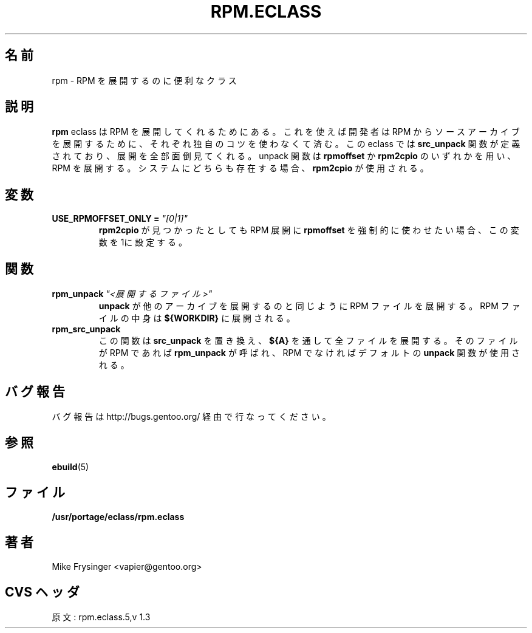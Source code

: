.\"
.\" Japanese Version Copyright (c) 2003 Mamoru KOMACHI
.\"     all rights reserved
.\" Translated on 15 Aug 2003 by Mamoru KOMACHI <usata@gentoo.org>
.\"
.TH "RPM.ECLASS" "5" "Jun 2003" "Portage 2.0.51" "Portage"
.SH "名前"
rpm \- RPM を展開するのに便利なクラス
.SH "説明"
\fBrpm\fR eclass は RPM を展開してくれるためにある。
これを使えば開発者は RPM からソースアーカイブを展開するために、
それぞれ独自のコツを使わなくて済む。この eclass では
\fBsrc_unpack\fR 関数が定義されており、展開を全部面倒見てくれる。
unpack 関数は \fBrpmoffset\fR か \fBrpm2cpio\fR のいずれかを用い、
RPM を展開する。システムにどちらも存在する場合、\fBrpm2cpio\fR
が使用される。
.SH "変数"
.TP
.B USE_RPMOFFSET_ONLY = \fI"[0|1]"\fR
\fBrpm2cpio\fR が見つかったとしても RPM 展開に \fBrpmoffset\fR
を強制的に使わせたい場合、この変数を1に設定する。
.SH "関数"
.TP
.B rpm_unpack \fI"<展開するファイル>"\fR
\fBunpack\fR が他のアーカイブを展開するのと同じように RPM
ファイルを展開する。RPM ファイルの中身は
\fB${WORKDIR}\fR に展開される。
.TP
.B rpm_src_unpack
この関数は \fBsrc_unpack\fR を置き換え、\fB${A}\fR
を通して全ファイルを展開する。そのファイルが RPM
であれば \fBrpm_unpack\fR が呼ばれ、RPM
でなければデフォルトの \fBunpack\fR 関数が使用される。
.SH "バグ報告"
バグ報告は http://bugs.gentoo.org/ 経由で行なってください。
.SH "参照"
.BR ebuild (5)
.SH "ファイル"
.BR /usr/portage/eclass/rpm.eclass
.SH "著者"
Mike Frysinger <vapier@gentoo.org>
.SH "CVS ヘッダ"
原文: rpm.eclass.5,v 1.3
